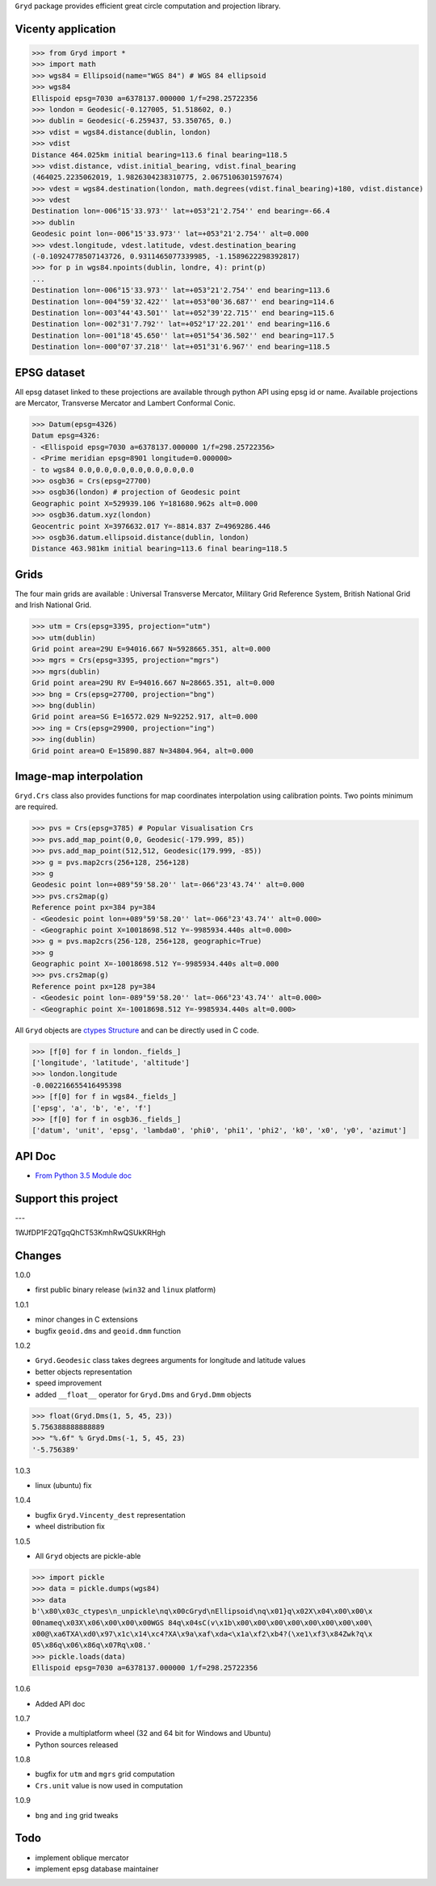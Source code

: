 ``Gryd`` package provides efficient great circle computation and
projection library.

Vicenty application
===================

>>> from Gryd import *
>>> import math
>>> wgs84 = Ellipsoid(name="WGS 84") # WGS 84 ellipsoid
>>> wgs84
Ellispoid epsg=7030 a=6378137.000000 1/f=298.25722356
>>> london = Geodesic(-0.127005, 51.518602, 0.)
>>> dublin = Geodesic(-6.259437, 53.350765, 0.)
>>> vdist = wgs84.distance(dublin, london)
>>> vdist
Distance 464.025km initial bearing=113.6 final bearing=118.5
>>> vdist.distance, vdist.initial_bearing, vdist.final_bearing
(464025.2235062019, 1.9826304238310775, 2.0675106301597674)
>>> vdest = wgs84.destination(london, math.degrees(vdist.final_bearing)+180, vdist.distance)
>>> vdest
Destination lon=-006°15'33.973'' lat=+053°21'2.754'' end bearing=-66.4
>>> dublin
Geodesic point lon=-006°15'33.973'' lat=+053°21'2.754'' alt=0.000
>>> vdest.longitude, vdest.latitude, vdest.destination_bearing
(-0.10924778507143726, 0.9311465077339985, -1.1589622298392817)
>>> for p in wgs84.npoints(dublin, londre, 4): print(p)
...
Destination lon=-006°15'33.973'' lat=+053°21'2.754'' end bearing=113.6
Destination lon=-004°59'32.422'' lat=+053°00'36.687'' end bearing=114.6
Destination lon=-003°44'43.501'' lat=+052°39'22.715'' end bearing=115.6
Destination lon=-002°31'7.792'' lat=+052°17'22.201'' end bearing=116.6
Destination lon=-001°18'45.650'' lat=+051°54'36.502'' end bearing=117.5
Destination lon=-000°07'37.218'' lat=+051°31'6.967'' end bearing=118.5

EPSG dataset
============

All epsg dataset linked to these projections are available through
python API using epsg id or name. Available projections are Mercator,
Transverse Mercator and Lambert Conformal Conic. 

>>> Datum(epsg=4326)
Datum epsg=4326:
- <Ellispoid epsg=7030 a=6378137.000000 1/f=298.25722356>
- <Prime meridian epsg=8901 longitude=0.000000>
- to wgs84 0.0,0.0,0.0,0.0,0.0,0.0,0.0
>>> osgb36 = Crs(epsg=27700)
>>> osgb36(london) # projection of Geodesic point
Geographic point X=529939.106 Y=181680.962s alt=0.000
>>> osgb36.datum.xyz(london)
Geocentric point X=3976632.017 Y=-8814.837 Z=4969286.446
>>> osgb36.datum.ellipsoid.distance(dublin, london)
Distance 463.981km initial bearing=113.6 final bearing=118.5

Grids
=====

The four main grids are available : Universal Transverse Mercator,
Military Grid Reference System, British National Grid and Irish
National Grid.

>>> utm = Crs(epsg=3395, projection="utm")
>>> utm(dublin)
Grid point area=29U E=94016.667 N=5928665.351, alt=0.000
>>> mgrs = Crs(epsg=3395, projection="mgrs")
>>> mgrs(dublin)
Grid point area=29U RV E=94016.667 N=28665.351, alt=0.000
>>> bng = Crs(epsg=27700, projection="bng")
>>> bng(dublin)
Grid point area=SG E=16572.029 N=92252.917, alt=0.000
>>> ing = Crs(epsg=29900, projection="ing")
>>> ing(dublin)
Grid point area=O E=15890.887 N=34804.964, alt=0.000

Image-map interpolation
=======================

``Gryd.Crs`` class also provides functions for map coordinates
interpolation using calibration points. Two points minimum are
required.

>>> pvs = Crs(epsg=3785) # Popular Visualisation Crs
>>> pvs.add_map_point(0,0, Geodesic(-179.999, 85))
>>> pvs.add_map_point(512,512, Geodesic(179.999, -85))
>>> g = pvs.map2crs(256+128, 256+128)
>>> g
Geodesic point lon=+089°59'58.20'' lat=-066°23'43.74'' alt=0.000
>>> pvs.crs2map(g)
Reference point px=384 py=384
- <Geodesic point lon=+089°59'58.20'' lat=-066°23'43.74'' alt=0.000>
- <Geographic point X=10018698.512 Y=-9985934.440s alt=0.000>
>>> g = pvs.map2crs(256-128, 256+128, geographic=True)
>>> g
Geographic point X=-10018698.512 Y=-9985934.440s alt=0.000
>>> pvs.crs2map(g)
Reference point px=128 py=384
- <Geodesic point lon=-089°59'58.20'' lat=-066°23'43.74'' alt=0.000>
- <Geographic point X=-10018698.512 Y=-9985934.440s alt=0.000>

All ``Gryd`` objects are `ctypes Structure`_ and can be directly used in C code.

>>> [f[0] for f in london._fields_]
['longitude', 'latitude', 'altitude']
>>> london.longitude
-0.002216655416495398
>>> [f[0] for f in wgs84._fields_]
['epsg', 'a', 'b', 'e', 'f']
>>> [f[0] for f in osgb36._fields_]
['datum', 'unit', 'epsg', 'lambda0', 'phi0', 'phi1', 'phi2', 'k0', 'x0', 'y0', 'azimut']

API Doc
=======

+ `From Python 3.5 Module doc`_

Support this project
====================

.. image:: http://bruno.thoorens.free.fr/img/gratipay.png
   :target: https://gratipay.com/gryd

---

.. image:: http://bruno.thoorens.free.fr/img/bitcoin.png

1WJfDP1F2QTgqQhCT53KmhRwQSUkKRHgh

.. image:: http://bruno.thoorens.free.fr/img/wallet.png

Changes
=======

1.0.0

+ first public binary release (``win32`` and ``linux`` platform)

1.0.1

+ minor changes in C extensions
+ bugfix ``geoid.dms`` and ``geoid.dmm`` function

1.0.2

+ ``Gryd.Geodesic`` class takes degrees arguments for longitude and latitude values
+ better objects representation
+ speed improvement
+ added ``__float__`` operator for ``Gryd.Dms`` and ``Gryd.Dmm`` objects

>>> float(Gryd.Dms(1, 5, 45, 23))
5.756388888888889
>>> "%.6f" % Gryd.Dms(-1, 5, 45, 23)
'-5.756389'

1.0.3

+ linux (ubuntu) fix

1.0.4

+ bugfix ``Gryd.Vincenty_dest`` representation
+ wheel distribution fix

1.0.5

+ All ``Gryd`` objects are pickle-able

>>> import pickle
>>> data = pickle.dumps(wgs84)
>>> data
b'\x80\x03c_ctypes\n_unpickle\nq\x00cGryd\nEllipsoid\nq\x01}q\x02X\x04\x00\x00\x
00nameq\x03X\x06\x00\x00\x00WGS 84q\x04sC(v\x1b\x00\x00\x00\x00\x00\x00\x00\x00\
x00@\xa6TXA\xd0\x97\x1c\x14\xc4?XA\x9a\xaf\xda<\x1a\xf2\xb4?(\xe1\xf3\x84Zwk?q\x
05\x86q\x06\x86q\x07Rq\x08.'
>>> pickle.loads(data)
Ellispoid epsg=7030 a=6378137.000000 1/f=298.25722356

1.0.6

+ Added API doc

1.0.7

+ Provide a multiplatform wheel (32 and 64 bit for Windows and Ubuntu)
+ Python sources released

1.0.8

+ bugfix for ``utm`` and ``mgrs`` grid computation
+ ``Crs.unit`` value is now used in computation

1.0.9

+ ``bng`` and ``ing`` grid tweaks

Todo
====

+ implement oblique mercator
+ implement epsg database maintainer

.. _ctypes Structure: https://docs.python.org/3/library/ctypes.html#structures-and-unions
.. _From Python 3.5 Module doc: http://bruno.thoorens.free.fr/gryd/doc/index.html
